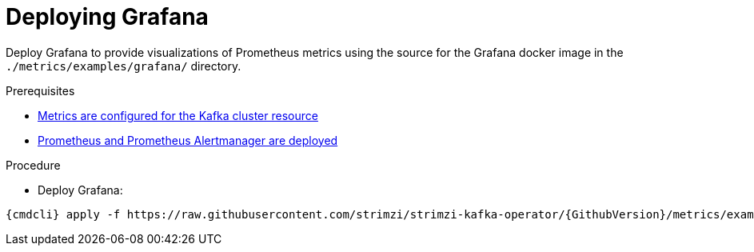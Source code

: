 // This assembly is included in the following assemblies:
//
// assembly-metrics-grafana.adoc
[id='proc-metrics-deploying-grafana-{context}']

= Deploying Grafana

Deploy Grafana to provide visualizations of Prometheus metrics using the source for the Grafana docker image in the `./metrics/examples/grafana/` directory.

.Prerequisites
* xref:assembly-metrics-kafka-{context}[Metrics are configured for the Kafka cluster resource]
* xref:assembly-metrics-prometheus-{context}[Prometheus and Prometheus Alertmanager are deployed]

.Procedure

* Deploy Grafana:

[source,shell,subs="+quotes,attributes"]
{cmdcli} apply -f https://raw.githubusercontent.com/strimzi/strimzi-kafka-operator/{GithubVersion}/metrics/examples/grafana/grafana.yaml
